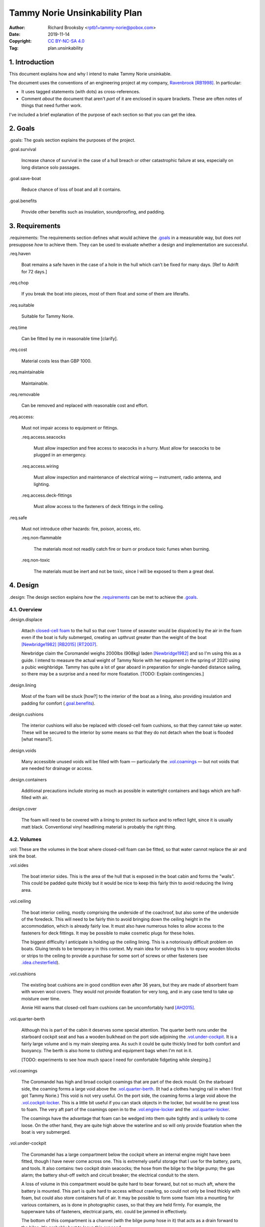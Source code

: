 .. -*- coding: utf-8 -*-

==============================
Tammy Norie Unsinkability Plan
==============================

:Author: Richard Brooksby <rptb1+tammy-norie@pobox.com>
:Date: 2019-11-14
:Copyright: `CC BY-NC-SA 4.0`_
:Tag: plan.unsinkability

.. _CC BY-NC-SA 4.0: http://creativecommons.org/licenses/by-nc-sa/4.0/


1. Introduction
===============

This document explains how and why I intend to make Tammy Norie unsinkable.

The document uses the conventions of an engineering project at my
company, `Ravenbrook`_ [RB1998]_.  In particular:

- It uses tagged statements (with dots) as cross-references.

- Comment *about* the document that aren't *part* of it are enclosed
  in square brackets.  These are often notes of things that need
  further work.

I've included a brief explanation of the purpose of each section so
that you can get the idea.

.. _Ravenbrook: https://www.ravenbrook.com/


2. Goals
========

_`.goals`: The goals section explains the purposes of the project.

_`.goal.survival`

  Increase chance of survival in the case of a hull
  breach or other catastrophic failure at sea, especially on long
  distance solo passages.

_`.goal.save-boat`

  Reduce chance of loss of boat and all it contains.

_`.goal.benefits`

  Provide other benefits such as insulation, soundproofing, and padding.


3. Requirements
===============

_`.requirements`: The requirements section defines what would achieve
the `.goals`_ in a measurable way, but does *not* presuppose *how* to
achieve them.  They can be used to evaluate whether a design and
implementation are successful.

_`.req.haven`

  Boat remains a safe haven in the case of a hole in the hull which
  can't be fixed for many days.  [Ref to Adrift for 72 days.]

_`.req.chop`

  If you break the boat into pieces, most of them float and some of
  them are liferafts.

_`.req.suitable`

  Suitable for Tammy Norie.

_`.req.time`

  Can be fitted by me in reasonable time [clarify].

_`.req.cost`

  Material costs less than GBP 1000.

_`.req.maintainable`

  Maintainable.

_`.req.removable`

  Can be removed and replaced with reasonable cost and effort.

_`.req.access`:

  Must not impair access to equipment or fittings.

  _`.req.access.seacocks`

    Must allow inspection and free access to seacocks in a hurry.
    Must allow for seacocks to be plugged in an emergency.

  _`.req.access.wiring`

    Must allow inspection and maintenance of electrical wiring —
    instrument, radio antenna, and lighting.

  _`.req.access.deck-fittings`

    Must allow access to the fasteners of deck fittings in the
    ceiling.

_`.req.safe`

  Must not introduce other hazards: fire, poison, access, etc.

  _`.req.non-flammable`

    The materials most not readily catch fire or burn or produce toxic
    fumes when burning.

  _`.req.non-toxic`

    The materials must be inert and not be toxic, since I will be
    exposed to them a great deal.


4. Design
=========

_`.design`: The design section explains *how* the `.requirements`_ can
be met to achieve the `.goals`_.


4.1. Overview
-------------

_`.design.displace`

  Attach `closed-cell foam`_ to the hull so that over 1 tonne of
  seawater would be dispalced by the air in the foam even if the boat is fully
  submerged, creating an upthrust greater than the weight of the boat
  [Newbridge1982]_ [RB2015]_ [RT2007]_.

  Newbridge claim the Coromandel weighs 2000lbs (908kg) laden
  [Newbridge1982]_ and so I'm using this as a guide.  I intend to
  measure the actual weight of Tammy Norie with her equipment in the
  spring of 2020 using a pubic weighbridge.  Tammy has quite a lot of
  gear aboard in preparation for single-handed distance sailing, so
  there may be a surprise and a need for more floatation.  [TODO:
  Explain contingencies.]

.. _closed-cell foam: https://en.wikipedia.org/wiki/Foam#Solid_foams

_`.design.lining`

  Most of the foam will be stuck [how?] to the interior of the boat as
  a lining, also providing insulation and padding for comfort
  (`.goal.benefits`_).

_`.design.cushions`

  The interior cushions will also be replaced with closed-cell foam
  cushions, so that they cannot take up water.  These will be secured
  to the interior by some means so that they do not detach when the
  boat is flooded [what means?].

_`.design.voids`

  Many accessible unused voids will be filled with foam — particularly
  the `.vol.coamings`_ — but not voids that are needed for drainage or
  access.

_`.design.containers`

  Additional precautions include storing as much as possible in
  watertight containers and bags which are half-filled with air.

_`.design.cover`

  The foam will need to be covered with a lining to protect its
  surface and to reflect light, since it is usually matt black.
  Conventional vinyl headlining material is probably the right thing.


4.2. Volumes
------------

_`.vol`: These are the volumes in the boat where closed-cell foam can
be fitted, so that water cannot replace the air and sink the boat.

_`.vol.sides`

  The boat interior sides.  This is the area of the hull that is
  exposed in the boat cabin and forms the "walls".  This could be
  padded quite thickly but it would be nice to keep this fairly thin
  to avoid reducing the living area.

_`.vol.ceiling`

  The boat interior ceiling, mostly comprising the underside of the
  coachroof, but also some of the underside of the foredeck.  This
  will need to be fairly thin to avoid bringing down the ceiling
  height in the accommodation, which is already fairly low.  It must
  also have numerous holes to allow access to the fasteners for deck
  fittings.  It may be possible to make cosmetic plugs for these
  holes.

  The biggest difficulty I anticipate is holding up the ceiling
  lining.  This is a notoriously difficult problem on boats.  Gluing
  tends to be temporary in this context.  My main idea for solving
  this is to epoxy wooden blocks or strips to the ceiling to provide a
  purchase for some sort of screws or other fasteners (see
  `.idea.chesterfield`_).

_`.vol.cushions`

  The existing boat cushions are in good condition even after 36
  years, but they are made of absorbent foam with woven wool covers.
  They would not provide floatation for very long, and in any case
  tend to take up moisture over time.

  Annie Hill warns that closed-cell foam cushions can be uncomfortably
  hard [AH2015]_.

_`.vol.quarter-berth`

  Although this is part of the cabin it deserves some special
  attention.  The quarter berth runs under the starboard cockpit seat
  and has a wooden bulkhead on the port side adjoining the
  `.vol.under-cockpit`_.  It is a fairly large volume and is my main
  sleeping area.  As such it could be quite thickly lined for both
  comfort and buoyancy.  The berth is also home to clothing and
  equipment bags when I'm not in it.

  [TODO: experiments to see how much space I need for comfortable
  fidgeting while sleeping.]

_`.vol.coamings`

  The Coromandel has high and broad cockpit coamings that are part of
  the deck mould.  On the starboard side, the coaming forms a large
  void above the `.vol.quarter-berth`_.  (It had a clothes hanging
  rail in when I first got Tammy Norie.)  This void is not very
  useful.  On the port side, the coaming forms a large void above the
  `.vol.cockpit-locker`_.  This is a little bit useful if you can
  stack objects in the locker, but would be no great loss to foam.
  The very aft part of the coamings open in to the
  `.vol.engine-locker`_ and the `.vol.quarter-locker`_.

  The coamings have the advantage that foam can be wedged into them
  quite tightly and is unlikely to come loose.  On the other hand,
  they are quite high above the waterline and so will only provide
  floatation when the boat is very submerged.

_`.vol.under-cockpit`

  The Coromandel has a large compartment below the cockpit where an
  internal engine might have been fitted, though I have never come
  across one.  This is extremely useful storage that I use for the
  battery, parts, and tools.  It also contains: two cockpit drain
  seacocks; the hose from the bilge to the bilge pump; the gas alarm;
  the battery shut-off switch and circuit breaker; the electrical
  conduit to the stern.

  A loss of volume in this compartment would be quite hard to bear
  forward, but not so much aft, where the battery is mounted.  This
  part is quite hard to access without crawling, so could not only be
  lined thickly with foam, but could also store containers full of
  air.  It may be possible to form some foam into a mounting for
  various containers, as is done in photographic cases, so that they
  are held firmly.  For example, the tupperware tubs of fasteners,
  electrical parts, etc. could be jammed in effectively.

  The bottom of this compartment is a channel (with the bilge pump hose
  in it) that acts as a drain forward to the bilge.  It's probably
  best to leave this exposed.

_`.vol.engine-locker`

  The starboard quarter locker holds the outboard engine, which
  protrudes through a hole in to the water.  The lower part of this
  locker is normally flooded, and much more of it floods when the boat
  is heeling.  The locker also holds the main fuel tank on its forward
  shelf.

  The locker has a lot of unused volume.  The upper parts could be
  lined to at least 100mm without restricting airflow around the
  engine, and possibly much more.  The locker lid could also be lined
  with thin foam.  This has the extra advantage of helping to reduce
  engine noise, especially when cruising with the locker closed.

  Foam could also help to wedge the fuel tank more securely in the
  locker.  When sailing, the locker does flood quite deeply and the
  fuel tank is sometimes afloat.

  Conditions in this locker are quite harsh and the foam's backing
  adhesive may not be enough to hold it in place.  It may be possible
  to epoxy wooden blocks to the bulkheads and screw the foam in place
  using large washers.

_`.vol.quarter-locker`

  The port quarter locker is a large storage volume.  It also holds
  the gas bottle and the body of the bilge pump.  The electrical
  connections from the cabin protrude into this locker through a tight
  hole.  The bottom of the locker accesses a kind of tunnel that
  awkwardly reaches the engine mounting bolts.  This tunnel should not
  be blocked, but could hold removable airtight containers.  In any
  case, it would be very hard to line with foam.

  Currently I use this locked for a 50 litre spare water container,
  the spare fuel tank, the inflatable dinghy, and various
  flammable engine-related materials such as oil and carburettor cleaner,
  as well as spare butane for the soldering iron.  It also houses the
  bilge pump handles, the hand pump, a drain unblocking water jet,
  funnel and tubing, and a few other gas- or fuel- related items.

  Loss of volume here could be a little tricky as the dinghy fits
  quite snugly with the 50 litre spare water.  Some experimentation
  will be required.

  The aft part of this locker joins with part of the `.vol.coamings`_.

_`.vol.cockpit-locker`

  The port-side seat of the cockpit lifts to provide access to a large
  locker that is the equivalent of the quarter berth on the starboard
  side.  This locker also contains the heads seacocks, and the copper
  gas pipe passes through it, attached to the starboard bulkhead.  At
  the forward bottom there is access to a void underneath the heads
  compartment sole.  It also adjoins most of the port
  `.vol.coamings`_.  The locker is used to store a large amount of
  equipment that might be needed while sailing: ropes, bucket, flares,
  kedge anchor, fenders, etc.

  Although this locker often appears full, tidying it always makes it
  half empty, and it could be lined with quite thick foam.  More foam
  might be used to make mountings for various items, so that they
  wedge in tightly.  Access to the seacocks and plumbing must be
  maintained, but in fact could be improved by defending the seacocks
  with foam recesses.  The base of this locker must drain forward
  under the heads compartment sole and in to the main bilge, so it is
  in some sense "inside" the boat.  The drainage channel should remain
  clear.  It may also make sense to stuff spare foam in sheets under
  the heads compartment sole, but there is not a great deal of volume
  there.

_`.vol.interior-lockers`

  The Coromandel has a fibreglass liner that forms most of the
  interior bunks.  There is a void on both sides of the boat beneath
  these bunks, with access through locker lids.  The void joins with
  the area under the forward V-berth, which houses the mast step and a
  large triangular area forward of the mast.

  On Tammy Norie, the starboard void contains the flexible 200 litre
  water tank.  Thie does not actually inflate to contain 200 litres,
  but fills the available space.  Lining the void with foam would
  reduce water capacity.

  The port void is used for food storage.  It is a little awkward to
  reach, and food is contained within sealed tupperware containers
  that are thrust into the void and pulled out as needed.  This void
  could be lined, at the cost of loss of stowage.

  The mast step is a wet area that also houses food storage
  containers.  It is moderately hard to access.  On the starboard
  side, near the mast step, is the through-hull fitting for the log,
  and a seacock for the sink drain.  Both of these could benefit from
  protection by foam recesses.

  The forward triangle locker is also used for food storage.  It is
  quite accessible through a large lid and could be effectively lined.

  It may be difficult and unnecessary to attach the foam very firmly to the hull
  or liner in these voids, since it is very unlikely to escape in the
  case of flooding.  In the case of the mast step, which is made of
  wood that tends to get wet, it is probably best to allow air
  circulation and encourage evapouration as much as possible.
  Certainly it's necessary to inspect the step regularly.

  See also compartmentalization of interior lockers task [ref?].

_`.vol.forward-bulkhead`

  The bulkhead between the cabin and the anchor locker located in the
  bow.

  [TODO: description and analysis, reference to Roger Taylor's
  collision bulkhead modification]

_`.vol.starboard-aft-bulkhead`

  The small bulkhead between the cabin and the cockpit that is
  currently used to mount some equipment.

  [TODO: compromise between current use and foam]

_`.vol.port-aft-bulkhead`

  The small bulkhead between the heads compartment and the cockpit on
  which the compass, log, and depth instruments are mounted.

  [TODO: describe how access to instruments and wiring will be
  retained]

_`.vol.anchor-locker`

  [TODO: consider if it is sensible to use this at all, reference to
  Roger Taylor's collision bulkhead modification]

_`.vol.heads-bulkhead`

  The forward bulkhead of heads is a large blank wall that could
  easily be covered to a depth of 20-30mm.

    
Dimensions
----------

These are approximate dimensions based on measurements made on
2019-11-23/24.  [Link to scans of notes?]

================================  ==========  ======  =========================
Reference                          Areas      Depth   Volume / cm³
================================  ==========  ======  =========================
`.vol.anchor-locker`_
`.vol.ceiling`_ forward              45×85cm    20mm    7650
`.vol.ceiling`_ starboard           50×232cm    20mm   23200
`.vol.ceiling`_ port                50×160cm    20mm   16000
`.vol.ceiling`_ top                100×200cm    10mm   13000 (minus hatches)
`.vol.coamings`_ starboard          36×135cm    20cm   97200
`.vol.coamings`_ port               36×114cm    20cm   82080
`.vol.cockpit-locker`_ hull        107×114cm    30mm   36594
`.vol.cockpit-locker`_ b.h. f        74×40cm    30mm    8880
`.vol.cockpit-locker`_ b.h. a        56x52cm    30mm    8736
`.vol.cushions`_ port f f           36×120cm    10cm   43200
`.vol.cushions`_ port f a            48×70cm    10cm   33600
`.vol.cushions`_ starboard f f      36×120cm    10cm   43200
`.vol.cushions`_ starboard f a       48×70cm    10cm   33600
`.vol.cushions`_ starboard q a      53×110cm    10cm   58300
`.vol.cushions`_ starboard s         55×40cm    10cm   22000
`.vol.cushions`_ starboard q f       66×82cm    10cm   54120
`.vol.cushions`_ infill              53×54cm    10cm   28620
`.vol.engine-locker`_
`.vol.forward-bulkhead`_           ½×78×62cm    30mm    7254
`.vol.heads-bulkhead`_ lower      pi/4*78²cm    30mm   14327
`.vol.heads-bulkhead`_ upper      pi/4*57²cm    30mm    7651
`.vol.interior-lockers`_
`.vol.port-aft-bulkhead`_            58×43cm    30mm    7482
`.vol.quarter-berth`_ side          50×195cm    20mm   19500
`.vol.quarter-berth`_
`.vol.quarter-locker`_
`.vol.sides`_ port                 48×205cm     20mm   19680
`.vol.sides`_ starboard            48×214cm     20mm   20554
`.vol.starboard-aft-bulkhead`_      58×43cm     30mm    7482
`.vol.under-cockpit`_ top          37×107cm     30mm   11877
`.vol.under-cockpit`_ starboard    31×107cm     30mm    9951 *
`.vol.under-cockpit`_ port         31×107cm     30mm    9951 *
`.vol.under-cockpit`_ base         37×107cm     30mm   11877 *
`.idea.fixed-cushions`_ liner f    11500cm²     20mm   23000
`.idea.fixed-cushions`_ liner s    136×56cm     20mm   15232
Total                                                 773798
================================  ==========  ======  =========================

.. (+ 7650 23200 16000 13000 97200 82080 19680 20554 23000 15232 36594
   8880 8736 7254 19500 7482 7482 14327 7651 43200 33600 43200 33600
   58300 54120 28620 11877 9951 9951 11877)


Notes
-----

_`.idea.cushion-straps`

  Cushions could perhaps be made with webbing straps that attach to
  pad eyes on the cabin liner.

_`.idea.fixed-cushions`

  What if the cabin liner has a layer of foam glued to the top in
  addition to cushions.  The cushions could be more conventional,
  possibly solving Annie Hill's objection [ref?].

_`.idea.fewer-cushions`

  Since I'm remaking cushions and storing the originals, what cushions
  do I actually need?

_`.idea.chesterfield`

  Some kind of fasteners to tighten the surface lining against the
  foam “stuffing” and so produce an attractive effect like a
  Chesterfield sofa, as well as securing the foam.  The fasteners
  would need to flexible and not have sharp edges, especially on the
  ceiling.  Probably needs prototyping.

  Something like <https://www.ebay.co.uk/itm/UPHOLSTERY-BUTTONS-WIRE-LOOP-BACK-LENGTH-OF-TWINE-12-X-NO45-WHITE-VINYL-COVERED/152515686888?hash=item2382a4b1e8:g:otAAAOSwevlaDG~z>?

_`.idea.pad-eyes`

  How does this interact with the idea of strapping in bags etc. using
  pad eyes attached to the hull in the manner of mini transat racers?

_`.idea.test`

  Test the unsinkability of the boat by attempting to sink the boat.
  This would only be a partial test.  It would probably be best to do
  it in clean fresh water, to reduce the effort of drying and cleaning
  up afterwards.  Warm dry weather would be good for the same reason.
  Sea water is 2-4% denser than fresh [1], so displacing it is more
  effective, and a test in fresh water is more rigorous.  It would
  also be sensble to do it somewhere that the boat can be recovered in
  some reasonably cheap way if she does *not* float.  For example,
  somewhere that she'll rest on the bottom with her coach-roof at the
  surface, so that we can deploy air bags to re-float her, or
  somewhere that can be drained or a crane can be used.  In addition
  to being a test of the design, this would be fun and interesting and
  make for an interesting article, photos, and a video!


Suppliers
---------

_`.supplier.lux`: _`Lux Distribution`
<https://www.carinsulation.co.uk/>, Unit 3 Watling Court, Attleborough
Fields Ind Estate, Nuneaton, Warwickshire, England, CV11 6GX.  Tel:
02477 670370, Mob: 07476 064038.

_`.supplier.veolia`: Veolia Otterbourne, Poles Lane, Otterbourne,
SO21 2EA <https://goo.gl/maps/D8Fi8ZKhJ8ih2SyB7>.  Tel: 01962 764000.


5. Plan
=======

_`.plan`: The plan section contains a list of concrete steps that I
plan to take to implement the design.  Each step should have a fairly
predictable duration.  Note that the plan section does not say when
things will happen (see `.schedule`_).  The plan is only roughly in
order, but all steps are written after steps they require.

_`.plan.plan`

  Initial plan and schedule.

_`.plan.clear-out`

  Clear out enough stuff from the boat to get access to the surfaces
  and volumes.

_`.plan.measure`

  Measure boat for materials and to ensure that there is enough volume
  to `.design.displace`_ enough volume.

_`.plan.battery`

  Make battery compartment using 1m²×30mm foam sample that I already
  have from `.supplier.lux`_ in order to learn about handling the
  foam, its adhesion, etc.  (And of course to mount the battery!)

_`.plan.find-vinyl`

  Find vinyl headlining offcuts in crates I have at home, prior to
  `.plan.try-chesterfield`_.

_`.plan.find-fasteners`

  Investigate suitable fasteners for `.idea.chesterfield`_.

_`.plan.try-chesterfield`

  Experiment with `.idea.chesterfield`_ with foam sample and vinyl on
  backing board.

_`.plan.strip-deck`

  Remove deck fittings to allow core to dry. [Ref details for this
  project.]

_`.plan.order-mats`

  Order first batch of materials.

_`.plan.surface-prep`

  Prepare surfaces according to the experience from `.plan.battery`_.

_`.plan.weighbridge`

  Visit a public weighbridge with the boat on her trailer before
  launch, then again with just the trailer after launch, in order to
  find out the real weight and required volume of floatation.  Compare
  to actual volume and make further plans as necessary.  This can't
  happen until launch in Spring 2020.  There is a weighbridge at
  `.supplier.veolia`_.

_`.plan.more`

  Plan further steps.


6. Schedule
===========

_`.schedule`: The schedule describes *when* things from `.plan`_ are
scheduled to occur.  It is subject to continuous change in the light
of what actually occurs (see `.journal`_).

I'm quite limited with scheduling since I am disabled with `ME/CFS`_,
which is not only both physically and mentally debilitating, but
unpredictable.  In many ways this schedule will be an exercise in
managing my effort carefully to see what I can achieve.

.. _`ME/CFS`: https://en.wikipedia.org/wiki/ME/CFS

2019-11-17 : Planning (at 1TR)

    Initial plan and schedule (`.plan.plan`_).  Allot time to the
    project on my calendar.

2019-11-24/28 : Design and measurement (at 245)

    1. Clear out boat (`.plan.clear-out`_)
    2. Measure volumes (`.plan.measure`_)
    3. Select initial volumes
    4. Order initial materials (`.plan.order-mats`_)
    5. Make battery compartment (`.plan.battery`_)
    6. Remove deck fittings (`.plan.strip-deck`_)
    7. Order fasteners for chesterfield (`.plan.try-chesterfield`_)

2019-12-03/06 : (at 1TR)

    [To be decided]

2019-12-12/17 : (at 245)

    [To be decided]


7. Journal
==========

_`.journal`: The journal describes *what* actually occurred and *when*
while implementing the plan.

2019-11-14

  After refining my big to-do list for the Tammy Norie project, I
  realised that the unsinkability project was too complicated to
  manage with a simple to-do list and decided to write a document.
  That turned into “Tammy Norie Unsinkability Plan” (this document)
  which rapidly grew to a length and level of detail that surprised
  me.  I have been thinking about this project for many years and have
  accumulated a lot of ideas.  On top of that, when I started thinking
  about the volumes inside the boat I realised that there were a lot
  of wrinkles and that writing them up would help a great deal with
  execution and increase the chance of completing the project during
  the winter of 2019/2020.

  As part of a general plan for the winter I constructed a tent around
  Tammy Norie in my parents' driveway using a 10×10m clear tarpaulin
  on a frame jury-rigged from Dad's party gazebo.  This will allow me
  to disgorge the contents of Tammy Norie onto the deck without them
  getting wet during the winter.  It will also help with two other
  projects:

  1. Drying out the hull in preparation for a layer of epoxy to
     prevent osmosis.  [ref?]

  2. Removing the deck fittings, many of which are held in by
     self-tapping screws, and drying out the deck core before
     replacing them using machine screws and nuts, to prevent deck
     core rot.  [ref Pascoe, Mads]


2019-11-24

  Measured foam volumes and took photographs for `.vol.sides`_, liner,
  `.vol.ceiling`_, `.vol.under-cockpit`_, `.vol.heads-bulkhead`_,
  `.vol.starboard-aft-bulkhead`_, `.vol.port-aft-bulkhead`_,
  `.vol.coamings`_, `.vol.quarter-berth`_, `.vol.forward-bulkhead`_,
  `.vol.cockpit-locker`_.  [TODO: Scan results.]

  Extensive updates to this document including preparation for
  publishing via GitHub so that it can be critiqued by interested
  folks from the `Tammy Norie blog`_, the `JRA forums`_, mailing
  lists, etc.

.. _JRA forums: https://junkrigassociation.org/technical_forum


A. References
=============

.. [AH2015] Commnent on “Redecoration”, from the `Tammy Norie blog`_;
   Annie Hill; 2015-06-12;
   <https://tammynorie.wordpress.com/2015/06/09/redecoration/#comment-333>.

     “I had the misfortune to spend seven years living on a boat with
     closed-cell foam cushions. I’m naturally well padded, but I have
     to say they were some of the most uncomfortable seats I’ve ever
     had to live with.”

.. [Newbridge1982] Newbridge Coromandel specification; Newbridge Boats
   Limited; 1982 (date uncertain);
   <https://corribee.files.wordpress.com/2009/06/20090629_coromandelbrochure_markdeverell2.pdf>.

     “Displacement laden: 2,000lbs (908 kg)”

.. [RB1998] “Rules for all documents”; Richard Brooksby; Ravenbrook
   Limited; 1998-06-03; <https://info.ravenbrook.com/rule/generic/>.

.. [RB2015] “Redecoration”, from the `Tammy Norie blog`_; Richard
   Brooksby; 2019-06-09;
   <https://tammynorie.wordpress.com/2015/06/09/redecoration/>.
        
     “My goal is to displace over 1m³ of water with foam, providing
     over 1t of buoyancy. That should make Tammy Norie
     unsinkable. I’ve calculated that 10mm of foam on all the surfaces
     I’ve just painted, plus the cushions, add up to about 1m³, and
     that’s not counting the locker interiors or any other voids, so
     it’s quite achievable.”

.. [RT2007] “Voyages of a Simple Sailor”;
   Roger Taylor; 2007.

     “A watertight bulkhead was put in just forward of the forward end
     of the coach-roof.  Apart from the chain locker, the whole area
     forward of the bulkhead was filled tight with closed-cell foam.”
     (§3 ch.2 ¶2)

     “My calculations suggested that by them Mingming had about 150%
     of the floatation required to keep her where one would like to be
     kept — on the surface of the ocean.” (§3 ch.2 ¶3)

.. _Tammy Norie blog: https://tammynorie.wordpress.com/     



B. Document History
===================

==========  ====   ============================================================
2019-11-14  RB_    Brainstormed with Dad.
                   Lots of brain dumping about potential volumes for foam.
2019-11-24  RB_    Added measurements made on 2019-11-23/24.
                   Added new volumes discovered while making measurements.
                   Added introduction and explanation of sections to make
                   document more accessible to people who aren't familiar with
                   the structure.  Expanded plan and schedule.
==========  ====   ============================================================

.. _RB: mailto:rptb1+tammy-norie@pobox.com


C. Footnotes
============   

.. [1] according to Wolfram Alpha
